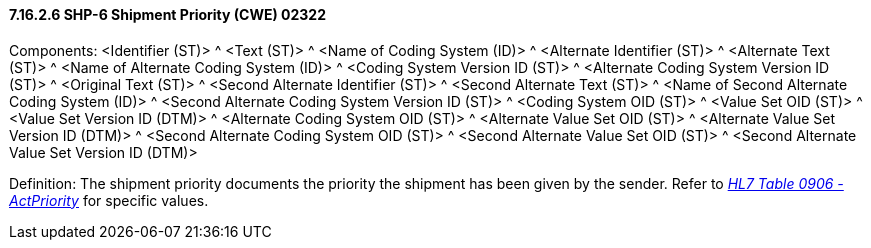 ==== 7.16.2.6 SHP-6 Shipment Priority (CWE) 02322

Components: <Identifier (ST)> ^ <Text (ST)> ^ <Name of Coding System (ID)> ^ <Alternate Identifier (ST)> ^ <Alternate Text (ST)> ^ <Name of Alternate Coding System (ID)> ^ <Coding System Version ID (ST)> ^ <Alternate Coding System Version ID (ST)> ^ <Original Text (ST)> ^ <Second Alternate Identifier (ST)> ^ <Second Alternate Text (ST)> ^ <Name of Second Alternate Coding System (ID)> ^ <Second Alternate Coding System Version ID (ST)> ^ <Coding System OID (ST)> ^ <Value Set OID (ST)> ^ <Value Set Version ID (DTM)> ^ <Alternate Coding System OID (ST)> ^ <Alternate Value Set OID (ST)> ^ <Alternate Value Set Version ID (DTM)> ^ <Second Alternate Coding System OID (ST)> ^ <Second Alternate Value Set OID (ST)> ^ <Second Alternate Value Set Version ID (DTM)>

Definition: The shipment priority documents the priority the shipment has been given by the sender. Refer to file:///E:\V2\v2.9%20final%20Nov%20from%20Frank\V29_CH02C_Tables.docx#HL70906[_HL7 Table 0906 - ActPriority_] for specific values.

